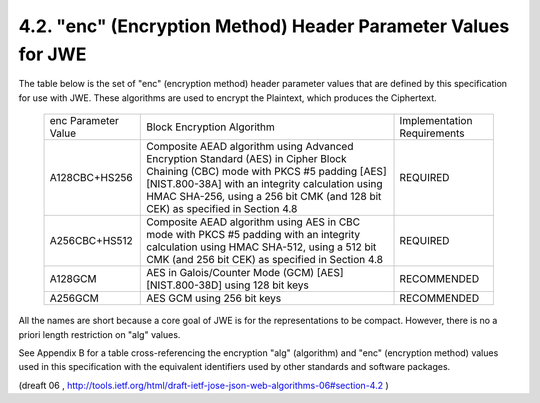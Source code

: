 4.2. "enc" (Encryption Method) Header Parameter Values for JWE
------------------------------------------------------------------

The table below is the set of "enc" (encryption method) header
parameter values that are defined by this specification for use with
JWE.  These algorithms are used to encrypt the Plaintext, which
produces the Ciphertext.

   +---------------+----------------------------------+----------------+
   | enc Parameter | Block Encryption Algorithm       | Implementation |
   | Value         |                                  | Requirements   |
   +---------------+----------------------------------+----------------+
   | A128CBC+HS256 | Composite AEAD algorithm using   | REQUIRED       |
   |               | Advanced Encryption Standard     |                |
   |               | (AES) in Cipher Block Chaining   |                |
   |               | (CBC) mode with PKCS #5 padding  |                |
   |               | [AES] [NIST.800-38A] with an     |                |
   |               | integrity calculation using HMAC |                |
   |               | SHA-256, using a 256 bit CMK     |                |
   |               | (and 128 bit CEK) as specified   |                |
   |               | in Section 4.8                   |                |
   +---------------+----------------------------------+----------------+
   | A256CBC+HS512 | Composite AEAD algorithm using   | REQUIRED       |
   |               | AES in CBC mode with PKCS #5     |                |
   |               | padding with an integrity        |                |
   |               | calculation using HMAC SHA-512,  |                |
   |               | using a 512 bit CMK (and 256 bit |                |
   |               | CEK) as specified in Section 4.8 |                |
   +---------------+----------------------------------+----------------+
   | A128GCM       | AES in Galois/Counter Mode (GCM) | RECOMMENDED    |
   |               | [AES] [NIST.800-38D] using 128   |                |
   |               | bit keys                         |                |
   +---------------+----------------------------------+----------------+
   | A256GCM       | AES GCM using 256 bit keys       | RECOMMENDED    |
   +---------------+----------------------------------+----------------+

All the names are short because a core goal of JWE is for the
representations to be compact.  However, there is no a priori length
restriction on "alg" values.

See Appendix B for a table cross-referencing the encryption "alg"
(algorithm) and "enc" (encryption method) values used in this
specification with the equivalent identifiers used by other standards
and software packages.

(dreaft 06 , 
http://tools.ietf.org/html/draft-ietf-jose-json-web-algorithms-06#section-4.2  )
 
